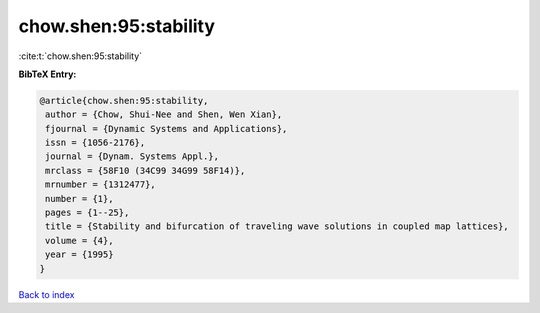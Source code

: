 chow.shen:95:stability
======================

:cite:t:`chow.shen:95:stability`

**BibTeX Entry:**

.. code-block:: bibtex

   @article{chow.shen:95:stability,
    author = {Chow, Shui-Nee and Shen, Wen Xian},
    fjournal = {Dynamic Systems and Applications},
    issn = {1056-2176},
    journal = {Dynam. Systems Appl.},
    mrclass = {58F10 (34C99 34G99 58F14)},
    mrnumber = {1312477},
    number = {1},
    pages = {1--25},
    title = {Stability and bifurcation of traveling wave solutions in coupled map lattices},
    volume = {4},
    year = {1995}
   }

`Back to index <../By-Cite-Keys.html>`_
